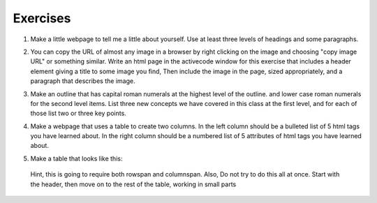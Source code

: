 Exercises
=========



1. Make a little webpage to tell me a little about yourself.  Use at least three levels of headings and some paragraphs.

.. actex:: ex_html_1
   :language: html
   :nocodelens:

2.  You can copy the URL of almost any image in a browser by right clicking on the image and choosing "copy image URL"  or something similar.  Write an html page in the activecode window for this exercise that includes a header element giving a title to some image you find,  Then include the image in the page, sized appropriately,  and a paragraph that describes the image.

.. actex:: ex_html_2
   :language: html
   :nocodelens:

3.  Make an outline that has capital roman numerals at the highest level of the outline.  and lower case roman numerals for the second level items.  List three new concepts we have covered in this class at the first level, and for each of those list two or three key points.

.. actex:: ex_html_3
   :language: html
   :nocodelens:


4.  Make a webpage that uses a table to create two columns.  In the left column should be a bulleted list of 5 html tags you have learned about.  In the right column should be a numbered list of 5 attributes of html tags you have learned about.

.. actex:: ex_html_4
   :language: html
   :nocodelens:


5. Make a table that looks like this:

  .. image:: Figures/challengetable.png

  Hint, this is going to require both rowspan and columnspan.  Also, Do not try to do this all at once.  Start with the header, then move on to the rest of the table, working in small parts

.. actex:: ex_html_5
   :language: html
   :nocodelens:
